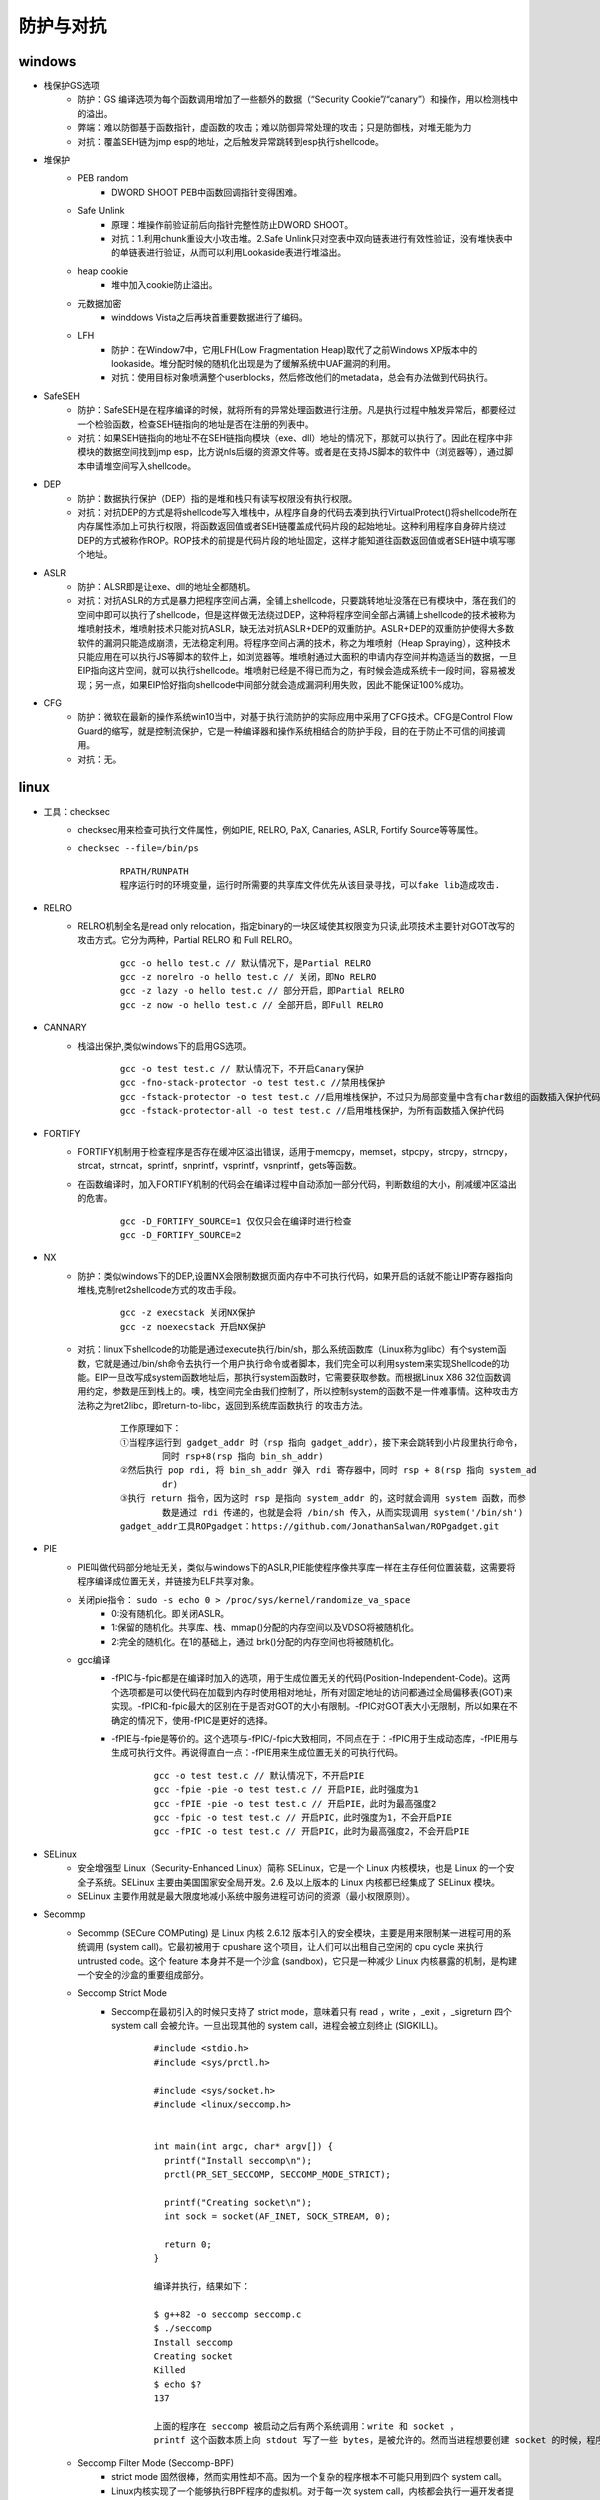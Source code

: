 防护与对抗
========================================

windows
----------------------------------------
- 栈保护GS选项
	+ 防护：GS 编译选项为每个函数调用增加了一些额外的数据（“Security Cookie”/“canary”）和操作，用以检测栈中的溢出。
	+ 弊端：难以防御基于函数指针，虚函数的攻击；难以防御异常处理的攻击；只是防御栈，对堆无能为力
	+ 对抗：覆盖SEH链为jmp esp的地址，之后触发异常跳转到esp执行shellcode。
- 堆保护
	+ PEB random
		- DWORD SHOOT PEB中函数回调指针变得困难。
	+ Safe Unlink
		- 原理：堆操作前验证前后向指针完整性防止DWORD SHOOT。
		- 对抗：1.利用chunk重设大小攻击堆。2.Safe Unlink只对空表中双向链表进行有效性验证，没有堆快表中的单链表进行验证，从而可以利用Lookaside表进行堆溢出。
	+ heap cookie
		- 堆中加入cookie防止溢出。
	+ 元数据加密
		- winddows Vista之后再块首重要数据进行了编码。
	+ LFH
		- 防护：在Window7中，它用LFH(Low Fragmentation Heap)取代了之前Windows XP版本中的lookaside。堆分配时候的随机化出现是为了缓解系统中UAF漏洞的利用。
		- 对抗：使用目标对象喷满整个userblocks，然后修改他们的metadata，总会有办法做到代码执行。
- SafeSEH
	+ 防护：SafeSEH是在程序编译的时候，就将所有的异常处理函数进行注册。凡是执行过程中触发异常后，都要经过一个检验函数，检查SEH链指向的地址是否在注册的列表中。
	+ 对抗：如果SEH链指向的地址不在SEH链指向模块（exe、dll）地址的情况下，那就可以执行了。因此在程序中非模块的数据空间找到jmp esp，比方说nls后缀的资源文件等。或者是在支持JS脚本的软件中（浏览器等），通过脚本申请堆空间写入shellcode。
- DEP
	+ 防护：数据执行保护（DEP）指的是堆和栈只有读写权限没有执行权限。
	+ 对抗：对抗DEP的方式是将shellcode写入堆栈中，从程序自身的代码去凑到执行VirtualProtect()将shellcode所在内存属性添加上可执行权限，将函数返回值或者SEH链覆盖成代码片段的起始地址。这种利用程序自身碎片绕过DEP的方式被称作ROP。ROP技术的前提是代码片段的地址固定，这样才能知道往函数返回值或者SEH链中填写哪个地址。
- ASLR
	+ 防护：ALSR即是让exe、dll的地址全都随机。
	+ 对抗：对抗ASLR的方式是暴力把程序空间占满，全铺上shellcode，只要跳转地址没落在已有模块中，落在我们的空间中即可以执行了shellcode，但是这样做无法绕过DEP，这种将程序空间全部占满铺上shellcode的技术被称为堆喷射技术，堆喷射技术只能对抗ASLR，缺无法对抗ASLR+DEP的双重防护。ASLR+DEP的双重防护使得大多数软件的漏洞只能造成崩溃，无法稳定利用。将程序空间占满的技术，称之为堆喷射（Heap Spraying），这种技术只能应用在可以执行JS等脚本的软件上，如浏览器等。堆喷射通过大面积的申请内存空间并构造适当的数据，一旦EIP指向这片空间，就可以执行shellcode。堆喷射已经是不得已而为之，有时候会造成系统卡一段时间，容易被发现；另一点，如果EIP恰好指向shellcode中间部分就会造成漏洞利用失败，因此不能保证100%成功。
- CFG
	+ 防护：微软在最新的操作系统win10当中，对基于执行流防护的实际应用中采用了CFG技术。CFG是Control Flow Guard的缩写，就是控制流保护，它是一种编译器和操作系统相结合的防护手段，目的在于防止不可信的间接调用。
	+ 对抗：无。

linux
-----------------------------------------
- 工具：checksec
	+ checksec用来检查可执行文件属性，例如PIE, RELRO, PaX, Canaries, ASLR, Fortify Source等等属性。
	+ ``checksec --file=/bin/ps``
		|defense1|
		::
		
			RPATH/RUNPATH
			程序运行时的环境变量，运行时所需要的共享库文件优先从该目录寻找，可以fake lib造成攻击.

- RELRO
	+ RELRO机制全名是read only relocation，指定binary的一块区域使其权限变为只读,此项技术主要针对GOT改写的攻击方式。它分为两种，Partial RELRO 和 Full RELRO。
		::
		
			gcc -o hello test.c // 默认情况下，是Partial RELRO
			gcc -z norelro -o hello test.c // 关闭，即No RELRO
			gcc -z lazy -o hello test.c // 部分开启，即Partial RELRO
			gcc -z now -o hello test.c // 全部开启，即Full RELRO

- CANNARY
	+ 栈溢出保护,类似windows下的启用GS选项。
		::
		
			gcc -o test test.c // 默认情况下，不开启Canary保护
			gcc -fno-stack-protector -o test test.c //禁用栈保护
			gcc -fstack-protector -o test test.c //启用堆栈保护，不过只为局部变量中含有char数组的函数插入保护代码
			gcc -fstack-protector-all -o test test.c //启用堆栈保护，为所有函数插入保护代码

- FORTIFY
	+ FORTIFY机制用于检查程序是否存在缓冲区溢出错误，适用于memcpy，memset，stpcpy，strcpy，strncpy，strcat，strncat，sprintf，snprintf，vsprintf，vsnprintf，gets等函数。
	+ 在函数编译时，加入FORTIFY机制的代码会在编译过程中自动添加一部分代码，判断数组的大小，削减缓冲区溢出的危害。
		::
		
			gcc -D_FORTIFY_SOURCE=1 仅仅只会在编译时进行检查
			gcc -D_FORTIFY_SOURCE=2
- NX
	+ 防护：类似windows下的DEP,设置NX会限制数据页面内存中不可执行代码，如果开启的话就不能让IP寄存器指向堆栈,克制ret2shellcode方式的攻击手段。
		::
		
			gcc -z execstack 关闭NX保护
			gcc -z noexecstack 开启NX保护
	+ 对抗：linux下shellcode的功能是通过execute执行/bin/sh，那么系统函数库（Linux称为glibc）有个system函数，它就是通过/bin/sh命令去执行一个用户执行命令或者脚本，我们完全可以利用system来实现Shellcode的功能。EIP一旦改写成system函数地址后，那执行system函数时，它需要获取参数。而根据Linux X86 32位函数调用约定，参数是压到栈上的。噢，栈空间完全由我们控制了，所以控制system的函数不是一件难事情。这种攻击方法称之为ret2libc，即return-to-libc，返回到系统库函数执行 的攻击方法。
	
		|rop1|
		::
		
			工作原理如下：
			①当程序运行到 gadget_addr 时（rsp 指向 gadget_addr），接下来会跳转到小片段里执行命令，
				同时 rsp+8(rsp 指向 bin_sh_addr)
			②然后执行 pop rdi, 将 bin_sh_addr 弹入 rdi 寄存器中，同时 rsp + 8(rsp 指向 system_ad
				dr)
			③执行 return 指令，因为这时 rsp 是指向 system_addr 的，这时就会调用 system 函数，而参
				数是通过 rdi 传递的，也就是会将 /bin/sh 传入，从而实现调用 system('/bin/sh')
			gadget_addr工具ROPgadget：https://github.com/JonathanSalwan/ROPgadget.git
- PIE
	+ PIE叫做代码部分地址无关，类似与windows下的ASLR,PIE能使程序像共享库一样在主存任何位置装载，这需要将程序编译成位置无关，并链接为ELF共享对象。
	+ 关闭pie指令： ``sudo -s echo 0 > /proc/sys/kernel/randomize_va_space``
		- 0:没有随机化。即关闭ASLR。
		- 1:保留的随机化。共享库、栈、mmap()分配的内存空间以及VDSO将被随机化。
		- 2:完全的随机化。在1的基础上，通过 brk()分配的内存空间也将被随机化。
	+ gcc编译
		- -fPIC与-fpic都是在编译时加入的选项，用于生成位置无关的代码(Position-Independent-Code)。这两个选项都是可以使代码在加载到内存时使用相对地址，所有对固定地址的访问都通过全局偏移表(GOT)来实现。-fPIC和-fpic最大的区别在于是否对GOT的大小有限制。-fPIC对GOT表大小无限制，所以如果在不确定的情况下，使用-fPIC是更好的选择。
		- -fPIE与-fpie是等价的。这个选项与-fPIC/-fpic大致相同，不同点在于：-fPIC用于生成动态库，-fPIE用与生成可执行文件。再说得直白一点：-fPIE用来生成位置无关的可执行代码。
			::
			
				gcc -o test test.c // 默认情况下，不开启PIE
				gcc -fpie -pie -o test test.c // 开启PIE，此时强度为1
				gcc -fPIE -pie -o test test.c // 开启PIE，此时为最高强度2
				gcc -fpic -o test test.c // 开启PIC，此时强度为1，不会开启PIE
				gcc -fPIC -o test test.c // 开启PIC，此时为最高强度2，不会开启PIE
- SELinux
	+ 安全增强型 Linux（Security-Enhanced Linux）简称 SELinux，它是一个 Linux 内核模块，也是 Linux 的一个安全子系统。SELinux 主要由美国国家安全局开发。2.6 及以上版本的 Linux 内核都已经集成了 SELinux 模块。
	+ SELinux 主要作用就是最大限度地减小系统中服务进程可访问的资源（最小权限原则）。
- Secommp
	+ Secommp (SECure COMPuting) 是 Linux 内核 2.6.12 版本引入的安全模块，主要是用来限制某一进程可用的系统调用 (system call)。它最初被用于 cpushare 这个项目，让人们可以出租自己空闲的 cpu cycle 来执行 untrusted code。这个 feature 本身并不是一个沙盒 (sandbox)，它只是一种减少 Linux 内核暴露的机制，是构建一个安全的沙盒的重要组成部分。
	+ Seccomp Strict Mode
		- Seccomp在最初引入的时候只支持了 strict mode，意味着只有 read ，write ，_exit ，_sigreturn 四个 system call 会被允许。一旦出现其他的 system call，进程会被立刻终止 (SIGKILL)。
			::
			
				#include <stdio.h>
				#include <sys/prctl.h>

				#include <sys/socket.h>
				#include <linux/seccomp.h>


				int main(int argc, char* argv[]) {
				  printf("Install seccomp\n");
				  prctl(PR_SET_SECCOMP, SECCOMP_MODE_STRICT);

				  printf("Creating socket\n");
				  int sock = socket(AF_INET, SOCK_STREAM, 0);

				  return 0;
				}
				
				编译并执行，结果如下：

				$ g++82 -o seccomp seccomp.c
				$ ./seccomp 
				Install seccomp
				Creating socket
				Killed
				$ echo $?
				137

				上面的程序在 seccomp 被启动之后有两个系统调用：write 和 socket ，
				printf 这个函数本质上向 stdout 写了一些 bytes，是被允许的。然而当进程想要创建 socket 的时候，程序就被终止了。
	+ Seccomp Filter Mode (Seccomp-BPF)
		- strict mode 固然很棒，然而实用性却不高。因为一个复杂的程序根本不可能只用到四个 system call。
		- Linux内核实现了一个能够执行BPF程序的虚拟机。对于每一次 system call，内核都会执行一遍开发者提供的 BPF 程序，用来确定是否需要过滤 system call。
		
		
.. |defense1| image:: ../images/defense1.png
.. |rop1| image:: ../images/rop1.png